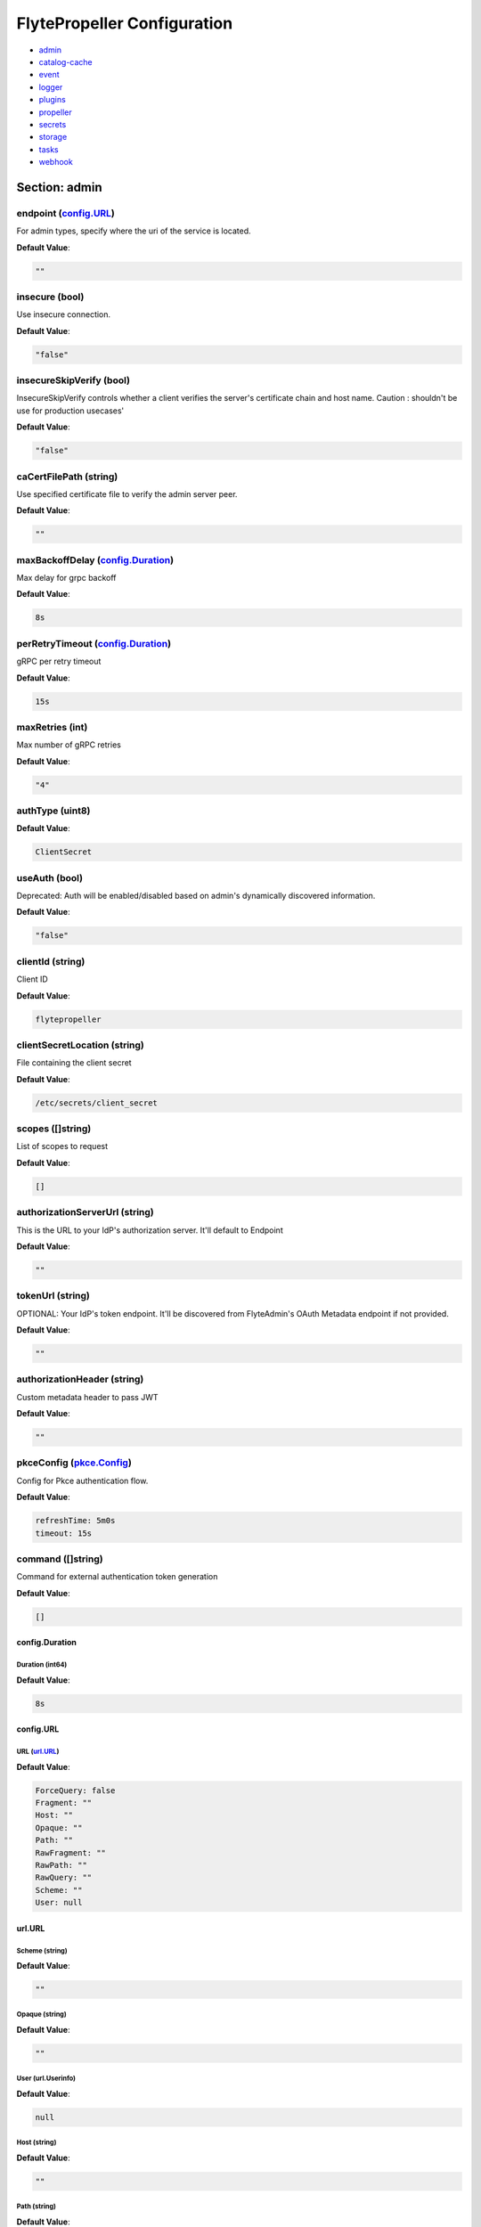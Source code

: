 .. _flytepropeller-config-specification:

#########################################
FlytePropeller Configuration
#########################################

- `admin <#section-admin>`_

- `catalog-cache <#section-catalog-cache>`_

- `event <#section-event>`_

- `logger <#section-logger>`_

- `plugins <#section-plugins>`_

- `propeller <#section-propeller>`_

- `secrets <#section-secrets>`_

- `storage <#section-storage>`_

- `tasks <#section-tasks>`_

- `webhook <#section-webhook>`_

Section: admin
================================================================================

endpoint (`config.URL`_)
--------------------------------------------------------------------------------

For admin types, specify where the uri of the service is located.

**Default Value**: 

.. code-block:: yaml

  ""
  

insecure (bool)
--------------------------------------------------------------------------------

Use insecure connection.

**Default Value**: 

.. code-block:: yaml

  "false"
  

insecureSkipVerify (bool)
--------------------------------------------------------------------------------

InsecureSkipVerify controls whether a client verifies the server's certificate chain and host name. Caution : shouldn't be use for production usecases'

**Default Value**: 

.. code-block:: yaml

  "false"
  

caCertFilePath (string)
--------------------------------------------------------------------------------

Use specified certificate file to verify the admin server peer.

**Default Value**: 

.. code-block:: yaml

  ""
  

maxBackoffDelay (`config.Duration`_)
--------------------------------------------------------------------------------

Max delay for grpc backoff

**Default Value**: 

.. code-block:: yaml

  8s
  

perRetryTimeout (`config.Duration`_)
--------------------------------------------------------------------------------

gRPC per retry timeout

**Default Value**: 

.. code-block:: yaml

  15s
  

maxRetries (int)
--------------------------------------------------------------------------------

Max number of gRPC retries

**Default Value**: 

.. code-block:: yaml

  "4"
  

authType (uint8)
--------------------------------------------------------------------------------

**Default Value**: 

.. code-block:: yaml

  ClientSecret
  

useAuth (bool)
--------------------------------------------------------------------------------

Deprecated: Auth will be enabled/disabled based on admin's dynamically discovered information.

**Default Value**: 

.. code-block:: yaml

  "false"
  

clientId (string)
--------------------------------------------------------------------------------

Client ID

**Default Value**: 

.. code-block:: yaml

  flytepropeller
  

clientSecretLocation (string)
--------------------------------------------------------------------------------

File containing the client secret

**Default Value**: 

.. code-block:: yaml

  /etc/secrets/client_secret
  

scopes ([]string)
--------------------------------------------------------------------------------

List of scopes to request

**Default Value**: 

.. code-block:: yaml

  []
  

authorizationServerUrl (string)
--------------------------------------------------------------------------------

This is the URL to your IdP's authorization server. It'll default to Endpoint

**Default Value**: 

.. code-block:: yaml

  ""
  

tokenUrl (string)
--------------------------------------------------------------------------------

OPTIONAL: Your IdP's token endpoint. It'll be discovered from FlyteAdmin's OAuth Metadata endpoint if not provided.

**Default Value**: 

.. code-block:: yaml

  ""
  

authorizationHeader (string)
--------------------------------------------------------------------------------

Custom metadata header to pass JWT

**Default Value**: 

.. code-block:: yaml

  ""
  

pkceConfig (`pkce.Config`_)
--------------------------------------------------------------------------------

Config for Pkce authentication flow.

**Default Value**: 

.. code-block:: yaml

  refreshTime: 5m0s
  timeout: 15s
  

command ([]string)
--------------------------------------------------------------------------------

Command for external authentication token generation

**Default Value**: 

.. code-block:: yaml

  []
  

config.Duration
^^^^^^^^^^^^^^^^^^^^^^^^^^^^^^^^^^^^^^^^^^^^^^^^^^^^^^^^^^^^^^^^^^^^^^^^^^^^^^^^

Duration (int64)
""""""""""""""""""""""""""""""""""""""""""""""""""""""""""""""""""""""""""""""""

**Default Value**: 

.. code-block:: yaml

  8s
  

config.URL
^^^^^^^^^^^^^^^^^^^^^^^^^^^^^^^^^^^^^^^^^^^^^^^^^^^^^^^^^^^^^^^^^^^^^^^^^^^^^^^^

URL (`url.URL`_)
""""""""""""""""""""""""""""""""""""""""""""""""""""""""""""""""""""""""""""""""

**Default Value**: 

.. code-block:: yaml

  ForceQuery: false
  Fragment: ""
  Host: ""
  Opaque: ""
  Path: ""
  RawFragment: ""
  RawPath: ""
  RawQuery: ""
  Scheme: ""
  User: null
  

url.URL
^^^^^^^^^^^^^^^^^^^^^^^^^^^^^^^^^^^^^^^^^^^^^^^^^^^^^^^^^^^^^^^^^^^^^^^^^^^^^^^^

Scheme (string)
""""""""""""""""""""""""""""""""""""""""""""""""""""""""""""""""""""""""""""""""

**Default Value**: 

.. code-block:: yaml

  ""
  

Opaque (string)
""""""""""""""""""""""""""""""""""""""""""""""""""""""""""""""""""""""""""""""""

**Default Value**: 

.. code-block:: yaml

  ""
  

User (url.Userinfo)
""""""""""""""""""""""""""""""""""""""""""""""""""""""""""""""""""""""""""""""""

**Default Value**: 

.. code-block:: yaml

  null
  

Host (string)
""""""""""""""""""""""""""""""""""""""""""""""""""""""""""""""""""""""""""""""""

**Default Value**: 

.. code-block:: yaml

  ""
  

Path (string)
""""""""""""""""""""""""""""""""""""""""""""""""""""""""""""""""""""""""""""""""

**Default Value**: 

.. code-block:: yaml

  ""
  

RawPath (string)
""""""""""""""""""""""""""""""""""""""""""""""""""""""""""""""""""""""""""""""""

**Default Value**: 

.. code-block:: yaml

  ""
  

ForceQuery (bool)
""""""""""""""""""""""""""""""""""""""""""""""""""""""""""""""""""""""""""""""""

**Default Value**: 

.. code-block:: yaml

  "false"
  

RawQuery (string)
""""""""""""""""""""""""""""""""""""""""""""""""""""""""""""""""""""""""""""""""

**Default Value**: 

.. code-block:: yaml

  ""
  

Fragment (string)
""""""""""""""""""""""""""""""""""""""""""""""""""""""""""""""""""""""""""""""""

**Default Value**: 

.. code-block:: yaml

  ""
  

RawFragment (string)
""""""""""""""""""""""""""""""""""""""""""""""""""""""""""""""""""""""""""""""""

**Default Value**: 

.. code-block:: yaml

  ""
  

pkce.Config
^^^^^^^^^^^^^^^^^^^^^^^^^^^^^^^^^^^^^^^^^^^^^^^^^^^^^^^^^^^^^^^^^^^^^^^^^^^^^^^^

timeout (`config.Duration`_)
""""""""""""""""""""""""""""""""""""""""""""""""""""""""""""""""""""""""""""""""

**Default Value**: 

.. code-block:: yaml

  15s
  

refreshTime (`config.Duration`_)
""""""""""""""""""""""""""""""""""""""""""""""""""""""""""""""""""""""""""""""""

**Default Value**: 

.. code-block:: yaml

  5m0s
  

Section: catalog-cache
================================================================================

type (string)
--------------------------------------------------------------------------------

Catalog Implementation to use

**Default Value**: 

.. code-block:: yaml

  noop
  

endpoint (string)
--------------------------------------------------------------------------------

Endpoint for catalog service

**Default Value**: 

.. code-block:: yaml

  ""
  

insecure (bool)
--------------------------------------------------------------------------------

Use insecure grpc connection

**Default Value**: 

.. code-block:: yaml

  "false"
  

max-cache-age (`config.Duration`_)
--------------------------------------------------------------------------------

Cache entries past this age will incur cache miss. 0 means cache never expires

**Default Value**: 

.. code-block:: yaml

  0s
  

Section: event
================================================================================

type (string)
--------------------------------------------------------------------------------

Sets the type of EventSink to configure [log/admin/file].

**Default Value**: 

.. code-block:: yaml

  ""
  

file-path (string)
--------------------------------------------------------------------------------

For file types, specify where the file should be located.

**Default Value**: 

.. code-block:: yaml

  ""
  

rate (int64)
--------------------------------------------------------------------------------

Max rate at which events can be recorded per second.

**Default Value**: 

.. code-block:: yaml

  "500"
  

capacity (int)
--------------------------------------------------------------------------------

The max bucket size for event recording tokens.

**Default Value**: 

.. code-block:: yaml

  "1000"
  

Section: logger
================================================================================

show-source (bool)
--------------------------------------------------------------------------------

Includes source code location in logs.

**Default Value**: 

.. code-block:: yaml

  "false"
  

mute (bool)
--------------------------------------------------------------------------------

Mutes all logs regardless of severity. Intended for benchmarks/tests only.

**Default Value**: 

.. code-block:: yaml

  "false"
  

level (int)
--------------------------------------------------------------------------------

Sets the minimum logging level.

**Default Value**: 

.. code-block:: yaml

  "4"
  

formatter (`logger.FormatterConfig`_)
--------------------------------------------------------------------------------

Sets logging format.

**Default Value**: 

.. code-block:: yaml

  type: json
  

logger.FormatterConfig
^^^^^^^^^^^^^^^^^^^^^^^^^^^^^^^^^^^^^^^^^^^^^^^^^^^^^^^^^^^^^^^^^^^^^^^^^^^^^^^^

type (string)
""""""""""""""""""""""""""""""""""""""""""""""""""""""""""""""""""""""""""""""""

Sets logging format type.

**Default Value**: 

.. code-block:: yaml

  json
  

Section: plugins
================================================================================

enabled-plugins ([]string)
--------------------------------------------------------------------------------

List of enabled plugins, default value is to enable all plugins.

**Default Value**: 

.. code-block:: yaml

  - '*'
  

athena (`athena.Config`_)
--------------------------------------------------------------------------------

**Default Value**: 

.. code-block:: yaml

  defaultCatalog: AwsDataCatalog
  defaultWorkGroup: primary
  resourceConstraints:
    NamespaceScopeResourceConstraint:
      Value: 50
    ProjectScopeResourceConstraint:
      Value: 100
  webApi:
    caching:
      maxSystemFailures: 5
      resyncInterval: 30s
      size: 500000
      workers: 10
    readRateLimiter:
      burst: 100
      qps: 10
    resourceMeta: null
    resourceQuotas:
      default: 1000
    writeRateLimiter:
      burst: 100
      qps: 10
  

aws (`aws.Config`_)
--------------------------------------------------------------------------------

**Default Value**: 

.. code-block:: yaml

  accountId: ""
  logLevel: 0
  region: us-east-2
  retries: 3
  

catalogcache (`catalog.Config`_)
--------------------------------------------------------------------------------

**Default Value**: 

.. code-block:: yaml

  reader:
    maxItems: 1000
    maxRetries: 3
    workers: 10
  writer:
    maxItems: 1000
    maxRetries: 3
    workers: 10
  

k8s (`config.K8sPluginConfig`_)
--------------------------------------------------------------------------------

**Default Value**: 

.. code-block:: yaml

  co-pilot:
    cpu: 500m
    default-input-path: /var/flyte/inputs
    default-output-path: /var/flyte/outputs
    image: cr.flyte.org/flyteorg/flytecopilot:v0.0.15
    input-vol-name: flyte-inputs
    memory: 128Mi
    name: flyte-copilot-
    output-vol-name: flyte-outputs
    start-timeout: 1m40s
    storage: ""
  create-container-error-grace-period: 3m0s
  default-annotations:
    cluster-autoscaler.kubernetes.io/safe-to-evict: "false"
  default-cpus: "1"
  default-env-vars: null
  default-env-vars-from-env: null
  default-labels: null
  default-memory: 1Gi
  default-node-selector: null
  default-pod-security-context: null
  default-security-context: null
  default-tolerations: null
  delete-resource-on-finalize: false
  gpu-resource-name: nvidia.com/gpu
  inject-finalizer: false
  interruptible-node-selector: null
  interruptible-node-selector-requirement: null
  interruptible-tolerations: null
  non-interruptible-node-selector-requirement: null
  resource-tolerations: null
  scheduler-name: ""
  

k8s-array (`k8s.Config`_)
--------------------------------------------------------------------------------

**Default Value**: 

.. code-block:: yaml

  ErrorAssembler:
    maxItems: 100000
    maxRetries: 5
    workers: 10
  OutputAssembler:
    maxItems: 100000
    maxRetries: 5
    workers: 10
  logs:
    config:
      cloudwatch-enabled: false
      cloudwatch-log-group: ""
      cloudwatch-region: ""
      cloudwatch-template-uri: ""
      gcp-project: ""
      kubernetes-enabled: false
      kubernetes-template-uri: ""
      kubernetes-url: ""
      stackdriver-enabled: false
      stackdriver-logresourcename: ""
      stackdriver-template-uri: ""
      templates: null
  maxArrayJobSize: 5000
  maxErrorLength: 1000
  namespaceTemplate: ""
  node-selector: null
  remoteClusterConfig:
    auth:
      certPath: ""
      tokenPath: ""
      type: ""
    enabled: false
    endpoint: ""
    name: ""
  resourceConfig:
    limit: 0
    primaryLabel: ""
  scheduler: ""
  tolerations: null
  

logs (`logs.LogConfig`_)
--------------------------------------------------------------------------------

**Default Value**: 

.. code-block:: yaml

  cloudwatch-enabled: false
  cloudwatch-log-group: ""
  cloudwatch-region: ""
  cloudwatch-template-uri: ""
  gcp-project: ""
  kubernetes-enabled: false
  kubernetes-template-uri: ""
  kubernetes-url: ""
  stackdriver-enabled: false
  stackdriver-logresourcename: ""
  stackdriver-template-uri: ""
  templates: null
  

qubole (`config.Config`_)
--------------------------------------------------------------------------------

**Default Value**: 

.. code-block:: yaml

  analyzeLinkPath: /v2/analyze
  clusterConfigs:
  - labels:
    - default
    limit: 100
    namespaceScopeQuotaProportionCap: 0.7
    primaryLabel: default
    projectScopeQuotaProportionCap: 0.7
  commandApiPath: /api/v1.2/commands/
  defaultClusterLabel: default
  destinationClusterConfigs: []
  endpoint: https://wellness.qubole.com
  lruCacheSize: 2000
  quboleTokenKey: FLYTE_QUBOLE_CLIENT_TOKEN
  workers: 15
  

sagemaker (`config.Config (sagemaker)`_)
--------------------------------------------------------------------------------

**Default Value**: 

.. code-block:: yaml

  prebuiltAlgorithms:
  - name: xgboost
    regionalConfigs:
    - region: us-east-1
      versionConfigs:
      - image: 683313688378.dkr.ecr.us-east-1.amazonaws.com/sagemaker-xgboost:0.90-2-cpu-py3
        version: "0.90"
  region: us-east-1
  roleAnnotationKey: ""
  roleArn: default_role
  

snowflake (`snowflake.Config`_)
--------------------------------------------------------------------------------

**Default Value**: 

.. code-block:: yaml

  defaultWarehouse: COMPUTE_WH
  resourceConstraints:
    NamespaceScopeResourceConstraint:
      Value: 50
    ProjectScopeResourceConstraint:
      Value: 100
  snowflakeTokenKey: FLYTE_SNOWFLAKE_CLIENT_TOKEN
  webApi:
    caching:
      maxSystemFailures: 5
      resyncInterval: 30s
      size: 500000
      workers: 10
    readRateLimiter:
      burst: 100
      qps: 10
    resourceMeta: null
    resourceQuotas:
      default: 1000
    writeRateLimiter:
      burst: 100
      qps: 10
  

spark (`spark.Config`_)
--------------------------------------------------------------------------------

**Default Value**: 

.. code-block:: yaml

  features: null
  logs:
    all-user:
      cloudwatch-enabled: false
      cloudwatch-log-group: ""
      cloudwatch-region: ""
      cloudwatch-template-uri: ""
      gcp-project: ""
      kubernetes-enabled: false
      kubernetes-template-uri: ""
      kubernetes-url: ""
      stackdriver-enabled: false
      stackdriver-logresourcename: ""
      stackdriver-template-uri: ""
      templates: null
    mixed:
      cloudwatch-enabled: false
      cloudwatch-log-group: ""
      cloudwatch-region: ""
      cloudwatch-template-uri: ""
      gcp-project: ""
      kubernetes-enabled: true
      kubernetes-template-uri: http://localhost:30082/#!/log/{{ .namespace }}/{{ .podName
        }}/pod?namespace={{ .namespace }}
      kubernetes-url: ""
      stackdriver-enabled: false
      stackdriver-logresourcename: ""
      stackdriver-template-uri: ""
      templates: null
    system:
      cloudwatch-enabled: false
      cloudwatch-log-group: ""
      cloudwatch-region: ""
      cloudwatch-template-uri: ""
      gcp-project: ""
      kubernetes-enabled: false
      kubernetes-template-uri: ""
      kubernetes-url: ""
      stackdriver-enabled: false
      stackdriver-logresourcename: ""
      stackdriver-template-uri: ""
      templates: null
    user:
      cloudwatch-enabled: false
      cloudwatch-log-group: ""
      cloudwatch-region: ""
      cloudwatch-template-uri: ""
      gcp-project: ""
      kubernetes-enabled: false
      kubernetes-template-uri: ""
      kubernetes-url: ""
      stackdriver-enabled: false
      stackdriver-logresourcename: ""
      stackdriver-template-uri: ""
      templates: null
  spark-config-default: null
  spark-history-server-url: ""
  

athena.Config
^^^^^^^^^^^^^^^^^^^^^^^^^^^^^^^^^^^^^^^^^^^^^^^^^^^^^^^^^^^^^^^^^^^^^^^^^^^^^^^^

webApi (`webapi.PluginConfig`_)
""""""""""""""""""""""""""""""""""""""""""""""""""""""""""""""""""""""""""""""""

Defines config for the base WebAPI plugin.

**Default Value**: 

.. code-block:: yaml

  caching:
    maxSystemFailures: 5
    resyncInterval: 30s
    size: 500000
    workers: 10
  readRateLimiter:
    burst: 100
    qps: 10
  resourceMeta: null
  resourceQuotas:
    default: 1000
  writeRateLimiter:
    burst: 100
    qps: 10
  

resourceConstraints (`core.ResourceConstraintsSpec`_)
""""""""""""""""""""""""""""""""""""""""""""""""""""""""""""""""""""""""""""""""

**Default Value**: 

.. code-block:: yaml

  NamespaceScopeResourceConstraint:
    Value: 50
  ProjectScopeResourceConstraint:
    Value: 100
  

defaultWorkGroup (string)
""""""""""""""""""""""""""""""""""""""""""""""""""""""""""""""""""""""""""""""""

Defines the default workgroup to use when running on Athena unless overwritten by the task.

**Default Value**: 

.. code-block:: yaml

  primary
  

defaultCatalog (string)
""""""""""""""""""""""""""""""""""""""""""""""""""""""""""""""""""""""""""""""""

Defines the default catalog to use when running on Athena unless overwritten by the task.

**Default Value**: 

.. code-block:: yaml

  AwsDataCatalog
  

core.ResourceConstraintsSpec
^^^^^^^^^^^^^^^^^^^^^^^^^^^^^^^^^^^^^^^^^^^^^^^^^^^^^^^^^^^^^^^^^^^^^^^^^^^^^^^^

ProjectScopeResourceConstraint (`core.ResourceConstraint`_)
""""""""""""""""""""""""""""""""""""""""""""""""""""""""""""""""""""""""""""""""

**Default Value**: 

.. code-block:: yaml

  Value: 100
  

NamespaceScopeResourceConstraint (`core.ResourceConstraint`_)
""""""""""""""""""""""""""""""""""""""""""""""""""""""""""""""""""""""""""""""""

**Default Value**: 

.. code-block:: yaml

  Value: 50
  

core.ResourceConstraint
^^^^^^^^^^^^^^^^^^^^^^^^^^^^^^^^^^^^^^^^^^^^^^^^^^^^^^^^^^^^^^^^^^^^^^^^^^^^^^^^

Value (int64)
""""""""""""""""""""""""""""""""""""""""""""""""""""""""""""""""""""""""""""""""

**Default Value**: 

.. code-block:: yaml

  "100"
  

webapi.PluginConfig
^^^^^^^^^^^^^^^^^^^^^^^^^^^^^^^^^^^^^^^^^^^^^^^^^^^^^^^^^^^^^^^^^^^^^^^^^^^^^^^^

resourceQuotas (webapi.ResourceQuotas)
""""""""""""""""""""""""""""""""""""""""""""""""""""""""""""""""""""""""""""""""

**Default Value**: 

.. code-block:: yaml

  default: 1000
  

readRateLimiter (`webapi.RateLimiterConfig`_)
""""""""""""""""""""""""""""""""""""""""""""""""""""""""""""""""""""""""""""""""

Defines rate limiter properties for read actions (e.g. retrieve status).

**Default Value**: 

.. code-block:: yaml

  burst: 100
  qps: 10
  

writeRateLimiter (`webapi.RateLimiterConfig`_)
""""""""""""""""""""""""""""""""""""""""""""""""""""""""""""""""""""""""""""""""

Defines rate limiter properties for write actions.

**Default Value**: 

.. code-block:: yaml

  burst: 100
  qps: 10
  

caching (`webapi.CachingConfig`_)
""""""""""""""""""""""""""""""""""""""""""""""""""""""""""""""""""""""""""""""""

Defines caching characteristics.

**Default Value**: 

.. code-block:: yaml

  maxSystemFailures: 5
  resyncInterval: 30s
  size: 500000
  workers: 10
  

resourceMeta (interface)
""""""""""""""""""""""""""""""""""""""""""""""""""""""""""""""""""""""""""""""""

**Default Value**: 

.. code-block:: yaml

  <nil>
  

webapi.CachingConfig
^^^^^^^^^^^^^^^^^^^^^^^^^^^^^^^^^^^^^^^^^^^^^^^^^^^^^^^^^^^^^^^^^^^^^^^^^^^^^^^^

size (int)
""""""""""""""""""""""""""""""""""""""""""""""""""""""""""""""""""""""""""""""""

Defines the maximum number of items to cache.

**Default Value**: 

.. code-block:: yaml

  "500000"
  

resyncInterval (`config.Duration`_)
""""""""""""""""""""""""""""""""""""""""""""""""""""""""""""""""""""""""""""""""

Defines the sync interval.

**Default Value**: 

.. code-block:: yaml

  30s
  

workers (int)
""""""""""""""""""""""""""""""""""""""""""""""""""""""""""""""""""""""""""""""""

Defines the number of workers to start up to process items.

**Default Value**: 

.. code-block:: yaml

  "10"
  

maxSystemFailures (int)
""""""""""""""""""""""""""""""""""""""""""""""""""""""""""""""""""""""""""""""""

Defines the number of failures to fetch a task before failing the task.

**Default Value**: 

.. code-block:: yaml

  "5"
  

webapi.RateLimiterConfig
^^^^^^^^^^^^^^^^^^^^^^^^^^^^^^^^^^^^^^^^^^^^^^^^^^^^^^^^^^^^^^^^^^^^^^^^^^^^^^^^

qps (int)
""""""""""""""""""""""""""""""""""""""""""""""""""""""""""""""""""""""""""""""""

Defines the max rate of calls per second.

**Default Value**: 

.. code-block:: yaml

  "10"
  

burst (int)
""""""""""""""""""""""""""""""""""""""""""""""""""""""""""""""""""""""""""""""""

Defines the maximum burst size.

**Default Value**: 

.. code-block:: yaml

  "100"
  

aws.Config
^^^^^^^^^^^^^^^^^^^^^^^^^^^^^^^^^^^^^^^^^^^^^^^^^^^^^^^^^^^^^^^^^^^^^^^^^^^^^^^^

region (string)
""""""""""""""""""""""""""""""""""""""""""""""""""""""""""""""""""""""""""""""""

AWS Region to connect to.

**Default Value**: 

.. code-block:: yaml

  us-east-2
  

accountId (string)
""""""""""""""""""""""""""""""""""""""""""""""""""""""""""""""""""""""""""""""""

AWS Account Identifier.

**Default Value**: 

.. code-block:: yaml

  ""
  

retries (int)
""""""""""""""""""""""""""""""""""""""""""""""""""""""""""""""""""""""""""""""""

Number of retries.

**Default Value**: 

.. code-block:: yaml

  "3"
  

logLevel (uint64)
""""""""""""""""""""""""""""""""""""""""""""""""""""""""""""""""""""""""""""""""

**Default Value**: 

.. code-block:: yaml

  "0"
  

catalog.Config
^^^^^^^^^^^^^^^^^^^^^^^^^^^^^^^^^^^^^^^^^^^^^^^^^^^^^^^^^^^^^^^^^^^^^^^^^^^^^^^^

reader (`workqueue.Config`_)
""""""""""""""""""""""""""""""""""""""""""""""""""""""""""""""""""""""""""""""""

Catalog reader workqueue config. Make sure the index cache must be big enough to accommodate the biggest array task allowed to run on the system.

**Default Value**: 

.. code-block:: yaml

  maxItems: 1000
  maxRetries: 3
  workers: 10
  

writer (`workqueue.Config`_)
""""""""""""""""""""""""""""""""""""""""""""""""""""""""""""""""""""""""""""""""

Catalog writer workqueue config. Make sure the index cache must be big enough to accommodate the biggest array task allowed to run on the system.

**Default Value**: 

.. code-block:: yaml

  maxItems: 1000
  maxRetries: 3
  workers: 10
  

workqueue.Config
^^^^^^^^^^^^^^^^^^^^^^^^^^^^^^^^^^^^^^^^^^^^^^^^^^^^^^^^^^^^^^^^^^^^^^^^^^^^^^^^

workers (int)
""""""""""""""""""""""""""""""""""""""""""""""""""""""""""""""""""""""""""""""""

Number of concurrent workers to start processing the queue.

**Default Value**: 

.. code-block:: yaml

  "10"
  

maxRetries (int)
""""""""""""""""""""""""""""""""""""""""""""""""""""""""""""""""""""""""""""""""

Maximum number of retries per item.

**Default Value**: 

.. code-block:: yaml

  "3"
  

maxItems (int)
""""""""""""""""""""""""""""""""""""""""""""""""""""""""""""""""""""""""""""""""

Maximum number of entries to keep in the index.

**Default Value**: 

.. code-block:: yaml

  "1000"
  

config.Config
^^^^^^^^^^^^^^^^^^^^^^^^^^^^^^^^^^^^^^^^^^^^^^^^^^^^^^^^^^^^^^^^^^^^^^^^^^^^^^^^

endpoint (`config.URL`_)
""""""""""""""""""""""""""""""""""""""""""""""""""""""""""""""""""""""""""""""""

Endpoint for qubole to use

**Default Value**: 

.. code-block:: yaml

  https://wellness.qubole.com
  

commandApiPath (`config.URL`_)
""""""""""""""""""""""""""""""""""""""""""""""""""""""""""""""""""""""""""""""""

API Path where commands can be launched on Qubole. Should be a valid url.

**Default Value**: 

.. code-block:: yaml

  /api/v1.2/commands/
  

analyzeLinkPath (`config.URL`_)
""""""""""""""""""""""""""""""""""""""""""""""""""""""""""""""""""""""""""""""""

URL path where queries can be visualized on qubole website. Should be a valid url.

**Default Value**: 

.. code-block:: yaml

  /v2/analyze
  

quboleTokenKey (string)
""""""""""""""""""""""""""""""""""""""""""""""""""""""""""""""""""""""""""""""""

Name of the key where to find Qubole token in the secret manager.

**Default Value**: 

.. code-block:: yaml

  FLYTE_QUBOLE_CLIENT_TOKEN
  

lruCacheSize (int)
""""""""""""""""""""""""""""""""""""""""""""""""""""""""""""""""""""""""""""""""

Size of the AutoRefreshCache

**Default Value**: 

.. code-block:: yaml

  "2000"
  

workers (int)
""""""""""""""""""""""""""""""""""""""""""""""""""""""""""""""""""""""""""""""""

Number of parallel workers to refresh the cache

**Default Value**: 

.. code-block:: yaml

  "15"
  

defaultClusterLabel (string)
""""""""""""""""""""""""""""""""""""""""""""""""""""""""""""""""""""""""""""""""

The default cluster label. This will be used if label is not specified on the hive job.

**Default Value**: 

.. code-block:: yaml

  default
  

clusterConfigs ([]config.ClusterConfig)
""""""""""""""""""""""""""""""""""""""""""""""""""""""""""""""""""""""""""""""""

**Default Value**: 

.. code-block:: yaml

  - labels:
    - default
    limit: 100
    namespaceScopeQuotaProportionCap: 0.7
    primaryLabel: default
    projectScopeQuotaProportionCap: 0.7
  

destinationClusterConfigs ([]config.DestinationClusterConfig)
""""""""""""""""""""""""""""""""""""""""""""""""""""""""""""""""""""""""""""""""

**Default Value**: 

.. code-block:: yaml

  []
  

config.Config (sagemaker)
^^^^^^^^^^^^^^^^^^^^^^^^^^^^^^^^^^^^^^^^^^^^^^^^^^^^^^^^^^^^^^^^^^^^^^^^^^^^^^^^

roleArn (string)
""""""""""""""""""""""""""""""""""""""""""""""""""""""""""""""""""""""""""""""""

The role the SageMaker plugin uses to communicate with the SageMaker service

**Default Value**: 

.. code-block:: yaml

  default_role
  

region (string)
""""""""""""""""""""""""""""""""""""""""""""""""""""""""""""""""""""""""""""""""

The AWS region the SageMaker plugin communicates to

**Default Value**: 

.. code-block:: yaml

  us-east-1
  

roleAnnotationKey (string)
""""""""""""""""""""""""""""""""""""""""""""""""""""""""""""""""""""""""""""""""

Map key to use to lookup role from task annotations.

**Default Value**: 

.. code-block:: yaml

  ""
  

prebuiltAlgorithms ([]config.PrebuiltAlgorithmConfig)
""""""""""""""""""""""""""""""""""""""""""""""""""""""""""""""""""""""""""""""""

**Default Value**: 

.. code-block:: yaml

  - name: xgboost
    regionalConfigs:
    - region: us-east-1
      versionConfigs:
      - image: 683313688378.dkr.ecr.us-east-1.amazonaws.com/sagemaker-xgboost:0.90-2-cpu-py3
        version: "0.90"
  

config.K8sPluginConfig
^^^^^^^^^^^^^^^^^^^^^^^^^^^^^^^^^^^^^^^^^^^^^^^^^^^^^^^^^^^^^^^^^^^^^^^^^^^^^^^^

inject-finalizer (bool)
""""""""""""""""""""""""""""""""""""""""""""""""""""""""""""""""""""""""""""""""

Instructs the plugin to inject a finalizer on startTask and remove it on task termination.

**Default Value**: 

.. code-block:: yaml

  "false"
  

default-annotations (map[string]string)
""""""""""""""""""""""""""""""""""""""""""""""""""""""""""""""""""""""""""""""""

**Default Value**: 

.. code-block:: yaml

  cluster-autoscaler.kubernetes.io/safe-to-evict: "false"
  

default-labels (map[string]string)
""""""""""""""""""""""""""""""""""""""""""""""""""""""""""""""""""""""""""""""""

**Default Value**: 

.. code-block:: yaml

  null
  

default-env-vars (map[string]string)
""""""""""""""""""""""""""""""""""""""""""""""""""""""""""""""""""""""""""""""""

**Default Value**: 

.. code-block:: yaml

  null
  

default-env-vars-from-env (map[string]string)
""""""""""""""""""""""""""""""""""""""""""""""""""""""""""""""""""""""""""""""""

**Default Value**: 

.. code-block:: yaml

  null
  

default-cpus (`resource.Quantity`_)
""""""""""""""""""""""""""""""""""""""""""""""""""""""""""""""""""""""""""""""""

Defines a default value for cpu for containers if not specified.

**Default Value**: 

.. code-block:: yaml

  "1"
  

default-memory (`resource.Quantity`_)
""""""""""""""""""""""""""""""""""""""""""""""""""""""""""""""""""""""""""""""""

Defines a default value for memory for containers if not specified.

**Default Value**: 

.. code-block:: yaml

  1Gi
  

default-tolerations ([]v1.Toleration)
""""""""""""""""""""""""""""""""""""""""""""""""""""""""""""""""""""""""""""""""

**Default Value**: 

.. code-block:: yaml

  null
  

default-node-selector (map[string]string)
""""""""""""""""""""""""""""""""""""""""""""""""""""""""""""""""""""""""""""""""

**Default Value**: 

.. code-block:: yaml

  null
  

default-affinity (v1.Affinity)
""""""""""""""""""""""""""""""""""""""""""""""""""""""""""""""""""""""""""""""""

**Default Value**: 

.. code-block:: yaml

  null
  

scheduler-name (string)
""""""""""""""""""""""""""""""""""""""""""""""""""""""""""""""""""""""""""""""""

Defines scheduler name.

**Default Value**: 

.. code-block:: yaml

  ""
  

interruptible-tolerations ([]v1.Toleration)
""""""""""""""""""""""""""""""""""""""""""""""""""""""""""""""""""""""""""""""""

**Default Value**: 

.. code-block:: yaml

  null
  

interruptible-node-selector (map[string]string)
""""""""""""""""""""""""""""""""""""""""""""""""""""""""""""""""""""""""""""""""

**Default Value**: 

.. code-block:: yaml

  null
  

interruptible-node-selector-requirement (v1.NodeSelectorRequirement)
""""""""""""""""""""""""""""""""""""""""""""""""""""""""""""""""""""""""""""""""

**Default Value**: 

.. code-block:: yaml

  null
  

non-interruptible-node-selector-requirement (v1.NodeSelectorRequirement)
""""""""""""""""""""""""""""""""""""""""""""""""""""""""""""""""""""""""""""""""

**Default Value**: 

.. code-block:: yaml

  null
  

resource-tolerations (map[v1.ResourceName][]v1.Toleration)
""""""""""""""""""""""""""""""""""""""""""""""""""""""""""""""""""""""""""""""""

**Default Value**: 

.. code-block:: yaml

  null
  

co-pilot (`config.FlyteCoPilotConfig`_)
""""""""""""""""""""""""""""""""""""""""""""""""""""""""""""""""""""""""""""""""

Co-Pilot Configuration

**Default Value**: 

.. code-block:: yaml

  cpu: 500m
  default-input-path: /var/flyte/inputs
  default-output-path: /var/flyte/outputs
  image: cr.flyte.org/flyteorg/flytecopilot:v0.0.15
  input-vol-name: flyte-inputs
  memory: 128Mi
  name: flyte-copilot-
  output-vol-name: flyte-outputs
  start-timeout: 1m40s
  storage: ""
  

delete-resource-on-finalize (bool)
""""""""""""""""""""""""""""""""""""""""""""""""""""""""""""""""""""""""""""""""

Instructs the system to delete the resource on finalize. This ensures that no resources are kept around (potentially consuming cluster resources). This, however, will cause k8s log links to expire as soon as the resource is finalized.

**Default Value**: 

.. code-block:: yaml

  "false"
  

create-container-error-grace-period (`config.Duration`_)
""""""""""""""""""""""""""""""""""""""""""""""""""""""""""""""""""""""""""""""""

**Default Value**: 

.. code-block:: yaml

  3m0s
  

gpu-resource-name (string)
""""""""""""""""""""""""""""""""""""""""""""""""""""""""""""""""""""""""""""""""

**Default Value**: 

.. code-block:: yaml

  nvidia.com/gpu
  

default-pod-security-context (v1.PodSecurityContext)
""""""""""""""""""""""""""""""""""""""""""""""""""""""""""""""""""""""""""""""""

**Default Value**: 

.. code-block:: yaml

  null
  

default-security-context (v1.SecurityContext)
""""""""""""""""""""""""""""""""""""""""""""""""""""""""""""""""""""""""""""""""

**Default Value**: 

.. code-block:: yaml

  null
  

config.FlyteCoPilotConfig
^^^^^^^^^^^^^^^^^^^^^^^^^^^^^^^^^^^^^^^^^^^^^^^^^^^^^^^^^^^^^^^^^^^^^^^^^^^^^^^^

name (string)
""""""""""""""""""""""""""""""""""""""""""""""""""""""""""""""""""""""""""""""""

Flyte co-pilot sidecar container name prefix. (additional bits will be added after this)

**Default Value**: 

.. code-block:: yaml

  flyte-copilot-
  

image (string)
""""""""""""""""""""""""""""""""""""""""""""""""""""""""""""""""""""""""""""""""

Flyte co-pilot Docker Image FQN

**Default Value**: 

.. code-block:: yaml

  cr.flyte.org/flyteorg/flytecopilot:v0.0.15
  

default-input-path (string)
""""""""""""""""""""""""""""""""""""""""""""""""""""""""""""""""""""""""""""""""

Default path where the volume should be mounted

**Default Value**: 

.. code-block:: yaml

  /var/flyte/inputs
  

default-output-path (string)
""""""""""""""""""""""""""""""""""""""""""""""""""""""""""""""""""""""""""""""""

Default path where the volume should be mounted

**Default Value**: 

.. code-block:: yaml

  /var/flyte/outputs
  

input-vol-name (string)
""""""""""""""""""""""""""""""""""""""""""""""""""""""""""""""""""""""""""""""""

Name of the data volume that is created for storing inputs

**Default Value**: 

.. code-block:: yaml

  flyte-inputs
  

output-vol-name (string)
""""""""""""""""""""""""""""""""""""""""""""""""""""""""""""""""""""""""""""""""

Name of the data volume that is created for storing outputs

**Default Value**: 

.. code-block:: yaml

  flyte-outputs
  

start-timeout (`config.Duration`_)
""""""""""""""""""""""""""""""""""""""""""""""""""""""""""""""""""""""""""""""""

**Default Value**: 

.. code-block:: yaml

  1m40s
  

cpu (string)
""""""""""""""""""""""""""""""""""""""""""""""""""""""""""""""""""""""""""""""""

Used to set cpu for co-pilot containers

**Default Value**: 

.. code-block:: yaml

  500m
  

memory (string)
""""""""""""""""""""""""""""""""""""""""""""""""""""""""""""""""""""""""""""""""

Used to set memory for co-pilot containers

**Default Value**: 

.. code-block:: yaml

  128Mi
  

storage (string)
""""""""""""""""""""""""""""""""""""""""""""""""""""""""""""""""""""""""""""""""

Default storage limit for individual inputs / outputs

**Default Value**: 

.. code-block:: yaml

  ""
  

resource.Quantity
^^^^^^^^^^^^^^^^^^^^^^^^^^^^^^^^^^^^^^^^^^^^^^^^^^^^^^^^^^^^^^^^^^^^^^^^^^^^^^^^

i (`resource.int64Amount`_)
""""""""""""""""""""""""""""""""""""""""""""""""""""""""""""""""""""""""""""""""

**Default Value**: 

.. code-block:: yaml

  {}
  

d (`resource.infDecAmount`_)
""""""""""""""""""""""""""""""""""""""""""""""""""""""""""""""""""""""""""""""""

**Default Value**: 

.. code-block:: yaml

  <nil>
  

s (string)
""""""""""""""""""""""""""""""""""""""""""""""""""""""""""""""""""""""""""""""""

**Default Value**: 

.. code-block:: yaml

  "1"
  

Format (string)
""""""""""""""""""""""""""""""""""""""""""""""""""""""""""""""""""""""""""""""""

**Default Value**: 

.. code-block:: yaml

  DecimalSI
  

resource.infDecAmount
^^^^^^^^^^^^^^^^^^^^^^^^^^^^^^^^^^^^^^^^^^^^^^^^^^^^^^^^^^^^^^^^^^^^^^^^^^^^^^^^

Dec (inf.Dec)
""""""""""""""""""""""""""""""""""""""""""""""""""""""""""""""""""""""""""""""""

**Default Value**: 

.. code-block:: yaml

  null
  

resource.int64Amount
^^^^^^^^^^^^^^^^^^^^^^^^^^^^^^^^^^^^^^^^^^^^^^^^^^^^^^^^^^^^^^^^^^^^^^^^^^^^^^^^

value (int64)
""""""""""""""""""""""""""""""""""""""""""""""""""""""""""""""""""""""""""""""""

**Default Value**: 

.. code-block:: yaml

  "1"
  

scale (int32)
""""""""""""""""""""""""""""""""""""""""""""""""""""""""""""""""""""""""""""""""

**Default Value**: 

.. code-block:: yaml

  "0"
  

k8s.Config
^^^^^^^^^^^^^^^^^^^^^^^^^^^^^^^^^^^^^^^^^^^^^^^^^^^^^^^^^^^^^^^^^^^^^^^^^^^^^^^^

scheduler (string)
""""""""""""""""""""""""""""""""""""""""""""""""""""""""""""""""""""""""""""""""

Decides the scheduler to use when launching array-pods.

**Default Value**: 

.. code-block:: yaml

  ""
  

maxErrorLength (int)
""""""""""""""""""""""""""""""""""""""""""""""""""""""""""""""""""""""""""""""""

Determines the maximum length of the error string returned for the array.

**Default Value**: 

.. code-block:: yaml

  "1000"
  

maxArrayJobSize (int64)
""""""""""""""""""""""""""""""""""""""""""""""""""""""""""""""""""""""""""""""""

Maximum size of array job.

**Default Value**: 

.. code-block:: yaml

  "5000"
  

resourceConfig (`k8s.ResourceConfig`_)
""""""""""""""""""""""""""""""""""""""""""""""""""""""""""""""""""""""""""""""""

**Default Value**: 

.. code-block:: yaml

  limit: 0
  primaryLabel: ""
  

remoteClusterConfig (`k8s.ClusterConfig`_)
""""""""""""""""""""""""""""""""""""""""""""""""""""""""""""""""""""""""""""""""

**Default Value**: 

.. code-block:: yaml

  auth:
    certPath: ""
    tokenPath: ""
    type: ""
  enabled: false
  endpoint: ""
  name: ""
  

node-selector (map[string]string)
""""""""""""""""""""""""""""""""""""""""""""""""""""""""""""""""""""""""""""""""

**Default Value**: 

.. code-block:: yaml

  null
  

tolerations ([]v1.Toleration)
""""""""""""""""""""""""""""""""""""""""""""""""""""""""""""""""""""""""""""""""

**Default Value**: 

.. code-block:: yaml

  null
  

namespaceTemplate (string)
""""""""""""""""""""""""""""""""""""""""""""""""""""""""""""""""""""""""""""""""

**Default Value**: 

.. code-block:: yaml

  ""
  

OutputAssembler (`workqueue.Config`_)
""""""""""""""""""""""""""""""""""""""""""""""""""""""""""""""""""""""""""""""""

**Default Value**: 

.. code-block:: yaml

  maxItems: 100000
  maxRetries: 5
  workers: 10
  

ErrorAssembler (`workqueue.Config`_)
""""""""""""""""""""""""""""""""""""""""""""""""""""""""""""""""""""""""""""""""

**Default Value**: 

.. code-block:: yaml

  maxItems: 100000
  maxRetries: 5
  workers: 10
  

logs (`k8s.LogConfig`_)
""""""""""""""""""""""""""""""""""""""""""""""""""""""""""""""""""""""""""""""""

Config for log links for k8s array jobs.

**Default Value**: 

.. code-block:: yaml

  config:
    cloudwatch-enabled: false
    cloudwatch-log-group: ""
    cloudwatch-region: ""
    cloudwatch-template-uri: ""
    gcp-project: ""
    kubernetes-enabled: false
    kubernetes-template-uri: ""
    kubernetes-url: ""
    stackdriver-enabled: false
    stackdriver-logresourcename: ""
    stackdriver-template-uri: ""
    templates: null
  

k8s.ClusterConfig
^^^^^^^^^^^^^^^^^^^^^^^^^^^^^^^^^^^^^^^^^^^^^^^^^^^^^^^^^^^^^^^^^^^^^^^^^^^^^^^^

name (string)
""""""""""""""""""""""""""""""""""""""""""""""""""""""""""""""""""""""""""""""""

Friendly name of the remote cluster

**Default Value**: 

.. code-block:: yaml

  ""
  

endpoint (string)
""""""""""""""""""""""""""""""""""""""""""""""""""""""""""""""""""""""""""""""""

Remote K8s cluster endpoint

**Default Value**: 

.. code-block:: yaml

  ""
  

auth (`k8s.Auth`_)
""""""""""""""""""""""""""""""""""""""""""""""""""""""""""""""""""""""""""""""""

**Default Value**: 

.. code-block:: yaml

  certPath: ""
  tokenPath: ""
  type: ""
  

enabled (bool)
""""""""""""""""""""""""""""""""""""""""""""""""""""""""""""""""""""""""""""""""

Boolean flag to enable or disable

**Default Value**: 

.. code-block:: yaml

  "false"
  

k8s.Auth
^^^^^^^^^^^^^^^^^^^^^^^^^^^^^^^^^^^^^^^^^^^^^^^^^^^^^^^^^^^^^^^^^^^^^^^^^^^^^^^^

type (string)
""""""""""""""""""""""""""""""""""""""""""""""""""""""""""""""""""""""""""""""""

Authentication type

**Default Value**: 

.. code-block:: yaml

  ""
  

tokenPath (string)
""""""""""""""""""""""""""""""""""""""""""""""""""""""""""""""""""""""""""""""""

Token path

**Default Value**: 

.. code-block:: yaml

  ""
  

certPath (string)
""""""""""""""""""""""""""""""""""""""""""""""""""""""""""""""""""""""""""""""""

Certificate path

**Default Value**: 

.. code-block:: yaml

  ""
  

k8s.LogConfig
^^^^^^^^^^^^^^^^^^^^^^^^^^^^^^^^^^^^^^^^^^^^^^^^^^^^^^^^^^^^^^^^^^^^^^^^^^^^^^^^

config (`logs.LogConfig (config)`_)
""""""""""""""""""""""""""""""""""""""""""""""""""""""""""""""""""""""""""""""""

Defines the log config for k8s logs.

**Default Value**: 

.. code-block:: yaml

  cloudwatch-enabled: false
  cloudwatch-log-group: ""
  cloudwatch-region: ""
  cloudwatch-template-uri: ""
  gcp-project: ""
  kubernetes-enabled: false
  kubernetes-template-uri: ""
  kubernetes-url: ""
  stackdriver-enabled: false
  stackdriver-logresourcename: ""
  stackdriver-template-uri: ""
  templates: null
  

logs.LogConfig (config)
^^^^^^^^^^^^^^^^^^^^^^^^^^^^^^^^^^^^^^^^^^^^^^^^^^^^^^^^^^^^^^^^^^^^^^^^^^^^^^^^

cloudwatch-enabled (bool)
""""""""""""""""""""""""""""""""""""""""""""""""""""""""""""""""""""""""""""""""

Enable Cloudwatch Logging

**Default Value**: 

.. code-block:: yaml

  "false"
  

cloudwatch-region (string)
""""""""""""""""""""""""""""""""""""""""""""""""""""""""""""""""""""""""""""""""

AWS region in which Cloudwatch logs are stored.

**Default Value**: 

.. code-block:: yaml

  ""
  

cloudwatch-log-group (string)
""""""""""""""""""""""""""""""""""""""""""""""""""""""""""""""""""""""""""""""""

Log group to which streams are associated.

**Default Value**: 

.. code-block:: yaml

  ""
  

cloudwatch-template-uri (string)
""""""""""""""""""""""""""""""""""""""""""""""""""""""""""""""""""""""""""""""""

Template Uri to use when building cloudwatch log links

**Default Value**: 

.. code-block:: yaml

  ""
  

kubernetes-enabled (bool)
""""""""""""""""""""""""""""""""""""""""""""""""""""""""""""""""""""""""""""""""

Enable Kubernetes Logging

**Default Value**: 

.. code-block:: yaml

  "false"
  

kubernetes-url (string)
""""""""""""""""""""""""""""""""""""""""""""""""""""""""""""""""""""""""""""""""

Console URL for Kubernetes logs

**Default Value**: 

.. code-block:: yaml

  ""
  

kubernetes-template-uri (string)
""""""""""""""""""""""""""""""""""""""""""""""""""""""""""""""""""""""""""""""""

Template Uri to use when building kubernetes log links

**Default Value**: 

.. code-block:: yaml

  ""
  

stackdriver-enabled (bool)
""""""""""""""""""""""""""""""""""""""""""""""""""""""""""""""""""""""""""""""""

Enable Log-links to stackdriver

**Default Value**: 

.. code-block:: yaml

  "false"
  

gcp-project (string)
""""""""""""""""""""""""""""""""""""""""""""""""""""""""""""""""""""""""""""""""

Name of the project in GCP

**Default Value**: 

.. code-block:: yaml

  ""
  

stackdriver-logresourcename (string)
""""""""""""""""""""""""""""""""""""""""""""""""""""""""""""""""""""""""""""""""

Name of the logresource in stackdriver

**Default Value**: 

.. code-block:: yaml

  ""
  

stackdriver-template-uri (string)
""""""""""""""""""""""""""""""""""""""""""""""""""""""""""""""""""""""""""""""""

Template Uri to use when building stackdriver log links

**Default Value**: 

.. code-block:: yaml

  ""
  

templates ([]logs.TemplateLogPluginConfig)
""""""""""""""""""""""""""""""""""""""""""""""""""""""""""""""""""""""""""""""""

**Default Value**: 

.. code-block:: yaml

  null
  

k8s.ResourceConfig
^^^^^^^^^^^^^^^^^^^^^^^^^^^^^^^^^^^^^^^^^^^^^^^^^^^^^^^^^^^^^^^^^^^^^^^^^^^^^^^^

primaryLabel (string)
""""""""""""""""""""""""""""""""""""""""""""""""""""""""""""""""""""""""""""""""

PrimaryLabel of a given service cluster

**Default Value**: 

.. code-block:: yaml

  ""
  

limit (int)
""""""""""""""""""""""""""""""""""""""""""""""""""""""""""""""""""""""""""""""""

Resource quota (in the number of outstanding requests) for the cluster

**Default Value**: 

.. code-block:: yaml

  "0"
  

logs.LogConfig
^^^^^^^^^^^^^^^^^^^^^^^^^^^^^^^^^^^^^^^^^^^^^^^^^^^^^^^^^^^^^^^^^^^^^^^^^^^^^^^^

cloudwatch-enabled (bool)
""""""""""""""""""""""""""""""""""""""""""""""""""""""""""""""""""""""""""""""""

Enable Cloudwatch Logging

**Default Value**: 

.. code-block:: yaml

  "false"
  

cloudwatch-region (string)
""""""""""""""""""""""""""""""""""""""""""""""""""""""""""""""""""""""""""""""""

AWS region in which Cloudwatch logs are stored.

**Default Value**: 

.. code-block:: yaml

  ""
  

cloudwatch-log-group (string)
""""""""""""""""""""""""""""""""""""""""""""""""""""""""""""""""""""""""""""""""

Log group to which streams are associated.

**Default Value**: 

.. code-block:: yaml

  ""
  

cloudwatch-template-uri (string)
""""""""""""""""""""""""""""""""""""""""""""""""""""""""""""""""""""""""""""""""

Template Uri to use when building cloudwatch log links

**Default Value**: 

.. code-block:: yaml

  ""
  

kubernetes-enabled (bool)
""""""""""""""""""""""""""""""""""""""""""""""""""""""""""""""""""""""""""""""""

Enable Kubernetes Logging

**Default Value**: 

.. code-block:: yaml

  "false"
  

kubernetes-url (string)
""""""""""""""""""""""""""""""""""""""""""""""""""""""""""""""""""""""""""""""""

Console URL for Kubernetes logs

**Default Value**: 

.. code-block:: yaml

  ""
  

kubernetes-template-uri (string)
""""""""""""""""""""""""""""""""""""""""""""""""""""""""""""""""""""""""""""""""

Template Uri to use when building kubernetes log links

**Default Value**: 

.. code-block:: yaml

  ""
  

stackdriver-enabled (bool)
""""""""""""""""""""""""""""""""""""""""""""""""""""""""""""""""""""""""""""""""

Enable Log-links to stackdriver

**Default Value**: 

.. code-block:: yaml

  "false"
  

gcp-project (string)
""""""""""""""""""""""""""""""""""""""""""""""""""""""""""""""""""""""""""""""""

Name of the project in GCP

**Default Value**: 

.. code-block:: yaml

  ""
  

stackdriver-logresourcename (string)
""""""""""""""""""""""""""""""""""""""""""""""""""""""""""""""""""""""""""""""""

Name of the logresource in stackdriver

**Default Value**: 

.. code-block:: yaml

  ""
  

stackdriver-template-uri (string)
""""""""""""""""""""""""""""""""""""""""""""""""""""""""""""""""""""""""""""""""

Template Uri to use when building stackdriver log links

**Default Value**: 

.. code-block:: yaml

  ""
  

templates ([]logs.TemplateLogPluginConfig)
""""""""""""""""""""""""""""""""""""""""""""""""""""""""""""""""""""""""""""""""

**Default Value**: 

.. code-block:: yaml

  null
  

snowflake.Config
^^^^^^^^^^^^^^^^^^^^^^^^^^^^^^^^^^^^^^^^^^^^^^^^^^^^^^^^^^^^^^^^^^^^^^^^^^^^^^^^

webApi (`webapi.PluginConfig`_)
""""""""""""""""""""""""""""""""""""""""""""""""""""""""""""""""""""""""""""""""

Defines config for the base WebAPI plugin.

**Default Value**: 

.. code-block:: yaml

  caching:
    maxSystemFailures: 5
    resyncInterval: 30s
    size: 500000
    workers: 10
  readRateLimiter:
    burst: 100
    qps: 10
  resourceMeta: null
  resourceQuotas:
    default: 1000
  writeRateLimiter:
    burst: 100
    qps: 10
  

resourceConstraints (`core.ResourceConstraintsSpec`_)
""""""""""""""""""""""""""""""""""""""""""""""""""""""""""""""""""""""""""""""""

**Default Value**: 

.. code-block:: yaml

  NamespaceScopeResourceConstraint:
    Value: 50
  ProjectScopeResourceConstraint:
    Value: 100
  

defaultWarehouse (string)
""""""""""""""""""""""""""""""""""""""""""""""""""""""""""""""""""""""""""""""""

Defines the default warehouse to use when running on Snowflake unless overwritten by the task.

**Default Value**: 

.. code-block:: yaml

  COMPUTE_WH
  

snowflakeTokenKey (string)
""""""""""""""""""""""""""""""""""""""""""""""""""""""""""""""""""""""""""""""""

Name of the key where to find Snowflake token in the secret manager.

**Default Value**: 

.. code-block:: yaml

  FLYTE_SNOWFLAKE_CLIENT_TOKEN
  

snowflakeEndpoint (string)
""""""""""""""""""""""""""""""""""""""""""""""""""""""""""""""""""""""""""""""""

**Default Value**: 

.. code-block:: yaml

  ""
  

spark.Config
^^^^^^^^^^^^^^^^^^^^^^^^^^^^^^^^^^^^^^^^^^^^^^^^^^^^^^^^^^^^^^^^^^^^^^^^^^^^^^^^

spark-config-default (map[string]string)
""""""""""""""""""""""""""""""""""""""""""""""""""""""""""""""""""""""""""""""""

**Default Value**: 

.. code-block:: yaml

  null
  

spark-history-server-url (string)
""""""""""""""""""""""""""""""""""""""""""""""""""""""""""""""""""""""""""""""""

URL for SparkHistory Server that each job will publish the execution history to.

**Default Value**: 

.. code-block:: yaml

  ""
  

features ([]spark.Feature)
""""""""""""""""""""""""""""""""""""""""""""""""""""""""""""""""""""""""""""""""

**Default Value**: 

.. code-block:: yaml

  null
  

logs (`spark.LogConfig`_)
""""""""""""""""""""""""""""""""""""""""""""""""""""""""""""""""""""""""""""""""

Config for log links for spark applications.

**Default Value**: 

.. code-block:: yaml

  all-user:
    cloudwatch-enabled: false
    cloudwatch-log-group: ""
    cloudwatch-region: ""
    cloudwatch-template-uri: ""
    gcp-project: ""
    kubernetes-enabled: false
    kubernetes-template-uri: ""
    kubernetes-url: ""
    stackdriver-enabled: false
    stackdriver-logresourcename: ""
    stackdriver-template-uri: ""
    templates: null
  mixed:
    cloudwatch-enabled: false
    cloudwatch-log-group: ""
    cloudwatch-region: ""
    cloudwatch-template-uri: ""
    gcp-project: ""
    kubernetes-enabled: true
    kubernetes-template-uri: http://localhost:30082/#!/log/{{ .namespace }}/{{ .podName
      }}/pod?namespace={{ .namespace }}
    kubernetes-url: ""
    stackdriver-enabled: false
    stackdriver-logresourcename: ""
    stackdriver-template-uri: ""
    templates: null
  system:
    cloudwatch-enabled: false
    cloudwatch-log-group: ""
    cloudwatch-region: ""
    cloudwatch-template-uri: ""
    gcp-project: ""
    kubernetes-enabled: false
    kubernetes-template-uri: ""
    kubernetes-url: ""
    stackdriver-enabled: false
    stackdriver-logresourcename: ""
    stackdriver-template-uri: ""
    templates: null
  user:
    cloudwatch-enabled: false
    cloudwatch-log-group: ""
    cloudwatch-region: ""
    cloudwatch-template-uri: ""
    gcp-project: ""
    kubernetes-enabled: false
    kubernetes-template-uri: ""
    kubernetes-url: ""
    stackdriver-enabled: false
    stackdriver-logresourcename: ""
    stackdriver-template-uri: ""
    templates: null
  

spark.LogConfig
^^^^^^^^^^^^^^^^^^^^^^^^^^^^^^^^^^^^^^^^^^^^^^^^^^^^^^^^^^^^^^^^^^^^^^^^^^^^^^^^

mixed (`logs.LogConfig`_)
""""""""""""""""""""""""""""""""""""""""""""""""""""""""""""""""""""""""""""""""

Defines the log config that's not split into user/system.

**Default Value**: 

.. code-block:: yaml

  cloudwatch-enabled: false
  cloudwatch-log-group: ""
  cloudwatch-region: ""
  cloudwatch-template-uri: ""
  gcp-project: ""
  kubernetes-enabled: true
  kubernetes-template-uri: http://localhost:30082/#!/log/{{ .namespace }}/{{ .podName
    }}/pod?namespace={{ .namespace }}
  kubernetes-url: ""
  stackdriver-enabled: false
  stackdriver-logresourcename: ""
  stackdriver-template-uri: ""
  templates: null
  

user (`logs.LogConfig`_)
""""""""""""""""""""""""""""""""""""""""""""""""""""""""""""""""""""""""""""""""

Defines the log config for user logs.

**Default Value**: 

.. code-block:: yaml

  cloudwatch-enabled: false
  cloudwatch-log-group: ""
  cloudwatch-region: ""
  cloudwatch-template-uri: ""
  gcp-project: ""
  kubernetes-enabled: false
  kubernetes-template-uri: ""
  kubernetes-url: ""
  stackdriver-enabled: false
  stackdriver-logresourcename: ""
  stackdriver-template-uri: ""
  templates: null
  

system (`logs.LogConfig`_)
""""""""""""""""""""""""""""""""""""""""""""""""""""""""""""""""""""""""""""""""

Defines the log config for system logs.

**Default Value**: 

.. code-block:: yaml

  cloudwatch-enabled: false
  cloudwatch-log-group: ""
  cloudwatch-region: ""
  cloudwatch-template-uri: ""
  gcp-project: ""
  kubernetes-enabled: false
  kubernetes-template-uri: ""
  kubernetes-url: ""
  stackdriver-enabled: false
  stackdriver-logresourcename: ""
  stackdriver-template-uri: ""
  templates: null
  

all-user (`logs.LogConfig`_)
""""""""""""""""""""""""""""""""""""""""""""""""""""""""""""""""""""""""""""""""

All user logs across driver and executors.

**Default Value**: 

.. code-block:: yaml

  cloudwatch-enabled: false
  cloudwatch-log-group: ""
  cloudwatch-region: ""
  cloudwatch-template-uri: ""
  gcp-project: ""
  kubernetes-enabled: false
  kubernetes-template-uri: ""
  kubernetes-url: ""
  stackdriver-enabled: false
  stackdriver-logresourcename: ""
  stackdriver-template-uri: ""
  templates: null
  

Section: propeller
================================================================================

kube-config (string)
--------------------------------------------------------------------------------

Path to kubernetes client config file.

**Default Value**: 

.. code-block:: yaml

  ""
  

master (string)
--------------------------------------------------------------------------------

**Default Value**: 

.. code-block:: yaml

  ""
  

workers (int)
--------------------------------------------------------------------------------

Number of threads to process workflows

**Default Value**: 

.. code-block:: yaml

  "20"
  

workflow-reeval-duration (`config.Duration`_)
--------------------------------------------------------------------------------

Frequency of re-evaluating workflows

**Default Value**: 

.. code-block:: yaml

  10s
  

downstream-eval-duration (`config.Duration`_)
--------------------------------------------------------------------------------

Frequency of re-evaluating downstream tasks

**Default Value**: 

.. code-block:: yaml

  30s
  

limit-namespace (string)
--------------------------------------------------------------------------------

Namespaces to watch for this propeller

**Default Value**: 

.. code-block:: yaml

  all
  

prof-port (`config.Port`_)
--------------------------------------------------------------------------------

Profiler port

**Default Value**: 

.. code-block:: yaml

  10254
  

metadata-prefix (string)
--------------------------------------------------------------------------------

MetadataPrefix should be used if all the metadata for Flyte executions should be stored under a specific prefix in CloudStorage. If not specified, the data will be stored in the base container directly.

**Default Value**: 

.. code-block:: yaml

  metadata/propeller
  

rawoutput-prefix (string)
--------------------------------------------------------------------------------

a fully qualified storage path of the form s3://flyte/abc/..., where all data sandboxes should be stored.

**Default Value**: 

.. code-block:: yaml

  ""
  

queue (`config.CompositeQueueConfig`_)
--------------------------------------------------------------------------------

Workflow workqueue configuration, affects the way the work is consumed from the queue.

**Default Value**: 

.. code-block:: yaml

  batch-size: -1
  batching-interval: 1s
  queue:
    base-delay: 5s
    capacity: 1000
    max-delay: 1m0s
    rate: 100
    type: maxof
  sub-queue:
    base-delay: 0s
    capacity: 1000
    max-delay: 0s
    rate: 100
    type: bucket
  type: batch
  

metrics-prefix (string)
--------------------------------------------------------------------------------

An optional prefix for all published metrics.

**Default Value**: 

.. code-block:: yaml

  flyte
  

enable-admin-launcher (bool)
--------------------------------------------------------------------------------

Enable remote Workflow launcher to Admin

**Default Value**: 

.. code-block:: yaml

  "true"
  

max-workflow-retries (int)
--------------------------------------------------------------------------------

Maximum number of retries per workflow

**Default Value**: 

.. code-block:: yaml

  "10"
  

max-ttl-hours (int)
--------------------------------------------------------------------------------

Maximum number of hours a completed workflow should be retained. Number between 1-23 hours

**Default Value**: 

.. code-block:: yaml

  "23"
  

gc-interval (`config.Duration`_)
--------------------------------------------------------------------------------

Run periodic GC every 30 minutes

**Default Value**: 

.. code-block:: yaml

  30m0s
  

leader-election (`config.LeaderElectionConfig`_)
--------------------------------------------------------------------------------

Config for leader election.

**Default Value**: 

.. code-block:: yaml

  enabled: false
  lease-duration: 15s
  lock-config-map:
    Name: ""
    Namespace: ""
  renew-deadline: 10s
  retry-period: 2s
  

publish-k8s-events (bool)
--------------------------------------------------------------------------------

Enable events publishing to K8s events API.

**Default Value**: 

.. code-block:: yaml

  "false"
  

max-output-size-bytes (int64)
--------------------------------------------------------------------------------

Maximum size of outputs per task

**Default Value**: 

.. code-block:: yaml

  "10485760"
  

kube-client-config (`config.KubeClientConfig`_)
--------------------------------------------------------------------------------

Configuration to control the Kubernetes client

**Default Value**: 

.. code-block:: yaml

  burst: 25
  qps: 100
  timeout: 30s
  

node-config (`config.NodeConfig`_)
--------------------------------------------------------------------------------

config for a workflow node

**Default Value**: 

.. code-block:: yaml

  default-deadlines:
    node-active-deadline: 48h0m0s
    node-execution-deadline: 48h0m0s
    workflow-active-deadline: 72h0m0s
  interruptible-failure-threshold: 1
  max-node-retries-system-failures: 3
  

max-streak-length (int)
--------------------------------------------------------------------------------

Maximum number of consecutive rounds that one propeller worker can use for one workflow - >1 => turbo-mode is enabled.

**Default Value**: 

.. code-block:: yaml

  "8"
  

event-config (`config.EventConfig`_)
--------------------------------------------------------------------------------

Configures execution event behavior.

**Default Value**: 

.. code-block:: yaml

  fallback-to-output-reference: false
  raw-output-policy: reference
  

include-shard-key-label ([]string)
--------------------------------------------------------------------------------

Include the specified shard key label in the k8s FlyteWorkflow CRD label selector

**Default Value**: 

.. code-block:: yaml

  []
  

exclude-shard-key-label ([]string)
--------------------------------------------------------------------------------

Exclude the specified shard key label from the k8s FlyteWorkflow CRD label selector

**Default Value**: 

.. code-block:: yaml

  []
  

include-project-label ([]string)
--------------------------------------------------------------------------------

Include the specified project label in the k8s FlyteWorkflow CRD label selector

**Default Value**: 

.. code-block:: yaml

  []
  

exclude-project-label ([]string)
--------------------------------------------------------------------------------

Exclude the specified project label from the k8s FlyteWorkflow CRD label selector

**Default Value**: 

.. code-block:: yaml

  []
  

include-domain-label ([]string)
--------------------------------------------------------------------------------

Include the specified domain label in the k8s FlyteWorkflow CRD label selector

**Default Value**: 

.. code-block:: yaml

  []
  

exclude-domain-label ([]string)
--------------------------------------------------------------------------------

Exclude the specified domain label from the k8s FlyteWorkflow CRD label selector

**Default Value**: 

.. code-block:: yaml

  []
  

cluster-id (string)
--------------------------------------------------------------------------------

Unique cluster id running this flytepropeller instance with which to annotate execution events

**Default Value**: 

.. code-block:: yaml

  propeller
  

admin-launcher (`launchplan.AdminConfig`_)
--------------------------------------------------------------------------------

**Default Value**: 

.. code-block:: yaml

  burst: 10
  cacheSize: 10000
  tps: 100
  workers: 10
  

resourcemanager (`config.Config (resourcemanager)`_)
--------------------------------------------------------------------------------

**Default Value**: 

.. code-block:: yaml

  redis:
    hostKey: ""
    hostPath: ""
    hostPaths: []
    maxRetries: 0
    primaryName: ""
  resourceMaxQuota: 1000
  type: noop
  

workflowstore (`workflowstore.Config`_)
--------------------------------------------------------------------------------

**Default Value**: 

.. code-block:: yaml

  policy: ResourceVersionCache
  

config.CompositeQueueConfig
^^^^^^^^^^^^^^^^^^^^^^^^^^^^^^^^^^^^^^^^^^^^^^^^^^^^^^^^^^^^^^^^^^^^^^^^^^^^^^^^

type (string)
""""""""""""""""""""""""""""""""""""""""""""""""""""""""""""""""""""""""""""""""

Type of composite queue to use for the WorkQueue

**Default Value**: 

.. code-block:: yaml

  batch
  

queue (`config.WorkqueueConfig`_)
""""""""""""""""""""""""""""""""""""""""""""""""""""""""""""""""""""""""""""""""

Workflow workqueue configuration, affects the way the work is consumed from the queue.

**Default Value**: 

.. code-block:: yaml

  base-delay: 5s
  capacity: 1000
  max-delay: 1m0s
  rate: 100
  type: maxof
  

sub-queue (`config.WorkqueueConfig`_)
""""""""""""""""""""""""""""""""""""""""""""""""""""""""""""""""""""""""""""""""

SubQueue configuration, affects the way the nodes cause the top-level Work to be re-evaluated.

**Default Value**: 

.. code-block:: yaml

  base-delay: 0s
  capacity: 1000
  max-delay: 0s
  rate: 100
  type: bucket
  

batching-interval (`config.Duration`_)
""""""""""""""""""""""""""""""""""""""""""""""""""""""""""""""""""""""""""""""""

Duration for which downstream updates are buffered

**Default Value**: 

.. code-block:: yaml

  1s
  

batch-size (int)
""""""""""""""""""""""""""""""""""""""""""""""""""""""""""""""""""""""""""""""""

**Default Value**: 

.. code-block:: yaml

  "-1"
  

config.WorkqueueConfig
^^^^^^^^^^^^^^^^^^^^^^^^^^^^^^^^^^^^^^^^^^^^^^^^^^^^^^^^^^^^^^^^^^^^^^^^^^^^^^^^

type (string)
""""""""""""""""""""""""""""""""""""""""""""""""""""""""""""""""""""""""""""""""

Type of RateLimiter to use for the WorkQueue

**Default Value**: 

.. code-block:: yaml

  maxof
  

base-delay (`config.Duration`_)
""""""""""""""""""""""""""""""""""""""""""""""""""""""""""""""""""""""""""""""""

base backoff delay for failure

**Default Value**: 

.. code-block:: yaml

  5s
  

max-delay (`config.Duration`_)
""""""""""""""""""""""""""""""""""""""""""""""""""""""""""""""""""""""""""""""""

Max backoff delay for failure

**Default Value**: 

.. code-block:: yaml

  1m0s
  

rate (int64)
""""""""""""""""""""""""""""""""""""""""""""""""""""""""""""""""""""""""""""""""

Bucket Refill rate per second

**Default Value**: 

.. code-block:: yaml

  "100"
  

capacity (int)
""""""""""""""""""""""""""""""""""""""""""""""""""""""""""""""""""""""""""""""""

Bucket capacity as number of items

**Default Value**: 

.. code-block:: yaml

  "1000"
  

config.Config (resourcemanager)
^^^^^^^^^^^^^^^^^^^^^^^^^^^^^^^^^^^^^^^^^^^^^^^^^^^^^^^^^^^^^^^^^^^^^^^^^^^^^^^^

type (string)
""""""""""""""""""""""""""""""""""""""""""""""""""""""""""""""""""""""""""""""""

Which resource manager to use

**Default Value**: 

.. code-block:: yaml

  noop
  

resourceMaxQuota (int)
""""""""""""""""""""""""""""""""""""""""""""""""""""""""""""""""""""""""""""""""

Global limit for concurrent Qubole queries

**Default Value**: 

.. code-block:: yaml

  "1000"
  

redis (`config.RedisConfig`_)
""""""""""""""""""""""""""""""""""""""""""""""""""""""""""""""""""""""""""""""""

Config for Redis resourcemanager.

**Default Value**: 

.. code-block:: yaml

  hostKey: ""
  hostPath: ""
  hostPaths: []
  maxRetries: 0
  primaryName: ""
  

config.RedisConfig
^^^^^^^^^^^^^^^^^^^^^^^^^^^^^^^^^^^^^^^^^^^^^^^^^^^^^^^^^^^^^^^^^^^^^^^^^^^^^^^^

hostPaths ([]string)
""""""""""""""""""""""""""""""""""""""""""""""""""""""""""""""""""""""""""""""""

Redis hosts locations.

**Default Value**: 

.. code-block:: yaml

  []
  

primaryName (string)
""""""""""""""""""""""""""""""""""""""""""""""""""""""""""""""""""""""""""""""""

Redis primary name, fill in only if you are connecting to a redis sentinel cluster.

**Default Value**: 

.. code-block:: yaml

  ""
  

hostPath (string)
""""""""""""""""""""""""""""""""""""""""""""""""""""""""""""""""""""""""""""""""

Redis host location

**Default Value**: 

.. code-block:: yaml

  ""
  

hostKey (string)
""""""""""""""""""""""""""""""""""""""""""""""""""""""""""""""""""""""""""""""""

Key for local Redis access

**Default Value**: 

.. code-block:: yaml

  ""
  

maxRetries (int)
""""""""""""""""""""""""""""""""""""""""""""""""""""""""""""""""""""""""""""""""

See Redis client options for more info

**Default Value**: 

.. code-block:: yaml

  "0"
  

config.EventConfig
^^^^^^^^^^^^^^^^^^^^^^^^^^^^^^^^^^^^^^^^^^^^^^^^^^^^^^^^^^^^^^^^^^^^^^^^^^^^^^^^

raw-output-policy (string)
""""""""""""""""""""""""""""""""""""""""""""""""""""""""""""""""""""""""""""""""

How output data should be passed along in execution events.

**Default Value**: 

.. code-block:: yaml

  reference
  

fallback-to-output-reference (bool)
""""""""""""""""""""""""""""""""""""""""""""""""""""""""""""""""""""""""""""""""

Whether output data should be sent by reference when it is too large to be sent inline in execution events.

**Default Value**: 

.. code-block:: yaml

  "false"
  

config.KubeClientConfig
^^^^^^^^^^^^^^^^^^^^^^^^^^^^^^^^^^^^^^^^^^^^^^^^^^^^^^^^^^^^^^^^^^^^^^^^^^^^^^^^

qps (float32)
""""""""""""""""""""""""""""""""""""""""""""""""""""""""""""""""""""""""""""""""

**Default Value**: 

.. code-block:: yaml

  "100"
  

burst (int)
""""""""""""""""""""""""""""""""""""""""""""""""""""""""""""""""""""""""""""""""

Max burst rate for throttle. 0 defaults to 10

**Default Value**: 

.. code-block:: yaml

  "25"
  

timeout (`config.Duration`_)
""""""""""""""""""""""""""""""""""""""""""""""""""""""""""""""""""""""""""""""""

Max duration allowed for every request to KubeAPI before giving up. 0 implies no timeout.

**Default Value**: 

.. code-block:: yaml

  30s
  

config.LeaderElectionConfig
^^^^^^^^^^^^^^^^^^^^^^^^^^^^^^^^^^^^^^^^^^^^^^^^^^^^^^^^^^^^^^^^^^^^^^^^^^^^^^^^

enabled (bool)
""""""""""""""""""""""""""""""""""""""""""""""""""""""""""""""""""""""""""""""""

Enables/Disables leader election.

**Default Value**: 

.. code-block:: yaml

  "false"
  

lock-config-map (`types.NamespacedName`_)
""""""""""""""""""""""""""""""""""""""""""""""""""""""""""""""""""""""""""""""""

ConfigMap namespace/name to use for resource lock.

**Default Value**: 

.. code-block:: yaml

  Name: ""
  Namespace: ""
  

lease-duration (`config.Duration`_)
""""""""""""""""""""""""""""""""""""""""""""""""""""""""""""""""""""""""""""""""

Duration that non-leader candidates will wait to force acquire leadership. This is measured against time of last observed ack.

**Default Value**: 

.. code-block:: yaml

  15s
  

renew-deadline (`config.Duration`_)
""""""""""""""""""""""""""""""""""""""""""""""""""""""""""""""""""""""""""""""""

Duration that the acting master will retry refreshing leadership before giving up.

**Default Value**: 

.. code-block:: yaml

  10s
  

retry-period (`config.Duration`_)
""""""""""""""""""""""""""""""""""""""""""""""""""""""""""""""""""""""""""""""""

Duration the LeaderElector clients should wait between tries of actions.

**Default Value**: 

.. code-block:: yaml

  2s
  

types.NamespacedName
^^^^^^^^^^^^^^^^^^^^^^^^^^^^^^^^^^^^^^^^^^^^^^^^^^^^^^^^^^^^^^^^^^^^^^^^^^^^^^^^

Namespace (string)
""""""""""""""""""""""""""""""""""""""""""""""""""""""""""""""""""""""""""""""""

**Default Value**: 

.. code-block:: yaml

  ""
  

Name (string)
""""""""""""""""""""""""""""""""""""""""""""""""""""""""""""""""""""""""""""""""

**Default Value**: 

.. code-block:: yaml

  ""
  

config.NodeConfig
^^^^^^^^^^^^^^^^^^^^^^^^^^^^^^^^^^^^^^^^^^^^^^^^^^^^^^^^^^^^^^^^^^^^^^^^^^^^^^^^

default-deadlines (`config.DefaultDeadlines`_)
""""""""""""""""""""""""""""""""""""""""""""""""""""""""""""""""""""""""""""""""

Default value for timeouts

**Default Value**: 

.. code-block:: yaml

  node-active-deadline: 48h0m0s
  node-execution-deadline: 48h0m0s
  workflow-active-deadline: 72h0m0s
  

max-node-retries-system-failures (int64)
""""""""""""""""""""""""""""""""""""""""""""""""""""""""""""""""""""""""""""""""

Maximum number of retries per node for node failure due to infra issues

**Default Value**: 

.. code-block:: yaml

  "3"
  

interruptible-failure-threshold (int64)
""""""""""""""""""""""""""""""""""""""""""""""""""""""""""""""""""""""""""""""""

number of failures for a node to be still considered interruptible'

**Default Value**: 

.. code-block:: yaml

  "1"
  

config.DefaultDeadlines
^^^^^^^^^^^^^^^^^^^^^^^^^^^^^^^^^^^^^^^^^^^^^^^^^^^^^^^^^^^^^^^^^^^^^^^^^^^^^^^^

node-execution-deadline (`config.Duration`_)
""""""""""""""""""""""""""""""""""""""""""""""""""""""""""""""""""""""""""""""""

Default value of node execution timeout

**Default Value**: 

.. code-block:: yaml

  48h0m0s
  

node-active-deadline (`config.Duration`_)
""""""""""""""""""""""""""""""""""""""""""""""""""""""""""""""""""""""""""""""""

Default value of node timeout

**Default Value**: 

.. code-block:: yaml

  48h0m0s
  

workflow-active-deadline (`config.Duration`_)
""""""""""""""""""""""""""""""""""""""""""""""""""""""""""""""""""""""""""""""""

Default value of workflow timeout

**Default Value**: 

.. code-block:: yaml

  72h0m0s
  

config.Port
^^^^^^^^^^^^^^^^^^^^^^^^^^^^^^^^^^^^^^^^^^^^^^^^^^^^^^^^^^^^^^^^^^^^^^^^^^^^^^^^

port (int)
""""""""""""""""""""""""""""""""""""""""""""""""""""""""""""""""""""""""""""""""

**Default Value**: 

.. code-block:: yaml

  "10254"
  

launchplan.AdminConfig
^^^^^^^^^^^^^^^^^^^^^^^^^^^^^^^^^^^^^^^^^^^^^^^^^^^^^^^^^^^^^^^^^^^^^^^^^^^^^^^^

tps (int64)
""""""""""""""""""""""""""""""""""""""""""""""""""""""""""""""""""""""""""""""""

The maximum number of transactions per second to flyte admin from this client.

**Default Value**: 

.. code-block:: yaml

  "100"
  

burst (int)
""""""""""""""""""""""""""""""""""""""""""""""""""""""""""""""""""""""""""""""""

Maximum burst for throttle

**Default Value**: 

.. code-block:: yaml

  "10"
  

cacheSize (int)
""""""""""""""""""""""""""""""""""""""""""""""""""""""""""""""""""""""""""""""""

Maximum cache in terms of number of items stored.

**Default Value**: 

.. code-block:: yaml

  "10000"
  

workers (int)
""""""""""""""""""""""""""""""""""""""""""""""""""""""""""""""""""""""""""""""""

Number of parallel workers to work on the queue.

**Default Value**: 

.. code-block:: yaml

  "10"
  

workflowstore.Config
^^^^^^^^^^^^^^^^^^^^^^^^^^^^^^^^^^^^^^^^^^^^^^^^^^^^^^^^^^^^^^^^^^^^^^^^^^^^^^^^

policy (string)
""""""""""""""""""""""""""""""""""""""""""""""""""""""""""""""""""""""""""""""""

Workflow Store Policy to initialize

**Default Value**: 

.. code-block:: yaml

  ResourceVersionCache
  

Section: secrets
================================================================================

secrets-prefix (string)
--------------------------------------------------------------------------------

Prefix where to look for secrets file

**Default Value**: 

.. code-block:: yaml

  /etc/secrets
  

env-prefix (string)
--------------------------------------------------------------------------------

Prefix for environment variables

**Default Value**: 

.. code-block:: yaml

  FLYTE_SECRET_
  

Section: storage
================================================================================

type (string)
--------------------------------------------------------------------------------

Sets the type of storage to configure [s3/minio/local/mem/stow].

**Default Value**: 

.. code-block:: yaml

  s3
  

connection (`storage.ConnectionConfig`_)
--------------------------------------------------------------------------------

**Default Value**: 

.. code-block:: yaml

  access-key: ""
  auth-type: iam
  disable-ssl: false
  endpoint: ""
  region: us-east-1
  secret-key: ""
  

stow (`storage.StowConfig`_)
--------------------------------------------------------------------------------

Storage config for stow backend.

**Default Value**: 

.. code-block:: yaml

  {}
  

container (string)
--------------------------------------------------------------------------------

Initial container (in s3 a bucket) to create -if it doesn't exist-.'

**Default Value**: 

.. code-block:: yaml

  ""
  

enable-multicontainer (bool)
--------------------------------------------------------------------------------

If this is true, then the container argument is overlooked and redundant. This config will automatically open new connections to new containers/buckets as they are encountered

**Default Value**: 

.. code-block:: yaml

  "false"
  

cache (`storage.CachingConfig`_)
--------------------------------------------------------------------------------

**Default Value**: 

.. code-block:: yaml

  max_size_mbs: 0
  target_gc_percent: 0
  

limits (`storage.LimitsConfig`_)
--------------------------------------------------------------------------------

Sets limits for stores.

**Default Value**: 

.. code-block:: yaml

  maxDownloadMBs: 2
  

defaultHttpClient (`storage.HTTPClientConfig`_)
--------------------------------------------------------------------------------

Sets the default http client config.

**Default Value**: 

.. code-block:: yaml

  headers: null
  timeout: 0s
  

storage.CachingConfig
^^^^^^^^^^^^^^^^^^^^^^^^^^^^^^^^^^^^^^^^^^^^^^^^^^^^^^^^^^^^^^^^^^^^^^^^^^^^^^^^

max_size_mbs (int)
""""""""""""""""""""""""""""""""""""""""""""""""""""""""""""""""""""""""""""""""

Maximum size of the cache where the Blob store data is cached in-memory. If not specified or set to 0, cache is not used

**Default Value**: 

.. code-block:: yaml

  "0"
  

target_gc_percent (int)
""""""""""""""""""""""""""""""""""""""""""""""""""""""""""""""""""""""""""""""""

Sets the garbage collection target percentage.

**Default Value**: 

.. code-block:: yaml

  "0"
  

storage.ConnectionConfig
^^^^^^^^^^^^^^^^^^^^^^^^^^^^^^^^^^^^^^^^^^^^^^^^^^^^^^^^^^^^^^^^^^^^^^^^^^^^^^^^

endpoint (`config.URL`_)
""""""""""""""""""""""""""""""""""""""""""""""""""""""""""""""""""""""""""""""""

URL for storage client to connect to.

**Default Value**: 

.. code-block:: yaml

  ""
  

auth-type (string)
""""""""""""""""""""""""""""""""""""""""""""""""""""""""""""""""""""""""""""""""

Auth Type to use [iam,accesskey].

**Default Value**: 

.. code-block:: yaml

  iam
  

access-key (string)
""""""""""""""""""""""""""""""""""""""""""""""""""""""""""""""""""""""""""""""""

Access key to use. Only required when authtype is set to accesskey.

**Default Value**: 

.. code-block:: yaml

  ""
  

secret-key (string)
""""""""""""""""""""""""""""""""""""""""""""""""""""""""""""""""""""""""""""""""

Secret to use when accesskey is set.

**Default Value**: 

.. code-block:: yaml

  ""
  

region (string)
""""""""""""""""""""""""""""""""""""""""""""""""""""""""""""""""""""""""""""""""

Region to connect to.

**Default Value**: 

.. code-block:: yaml

  us-east-1
  

disable-ssl (bool)
""""""""""""""""""""""""""""""""""""""""""""""""""""""""""""""""""""""""""""""""

Disables SSL connection. Should only be used for development.

**Default Value**: 

.. code-block:: yaml

  "false"
  

storage.HTTPClientConfig
^^^^^^^^^^^^^^^^^^^^^^^^^^^^^^^^^^^^^^^^^^^^^^^^^^^^^^^^^^^^^^^^^^^^^^^^^^^^^^^^

headers (map[string][]string)
""""""""""""""""""""""""""""""""""""""""""""""""""""""""""""""""""""""""""""""""

**Default Value**: 

.. code-block:: yaml

  null
  

timeout (`config.Duration`_)
""""""""""""""""""""""""""""""""""""""""""""""""""""""""""""""""""""""""""""""""

Sets time out on the http client.

**Default Value**: 

.. code-block:: yaml

  0s
  

storage.LimitsConfig
^^^^^^^^^^^^^^^^^^^^^^^^^^^^^^^^^^^^^^^^^^^^^^^^^^^^^^^^^^^^^^^^^^^^^^^^^^^^^^^^

maxDownloadMBs (int64)
""""""""""""""""""""""""""""""""""""""""""""""""""""""""""""""""""""""""""""""""

Maximum allowed download size (in MBs) per call.

**Default Value**: 

.. code-block:: yaml

  "2"
  

storage.StowConfig
^^^^^^^^^^^^^^^^^^^^^^^^^^^^^^^^^^^^^^^^^^^^^^^^^^^^^^^^^^^^^^^^^^^^^^^^^^^^^^^^

kind (string)
""""""""""""""""""""""""""""""""""""""""""""""""""""""""""""""""""""""""""""""""

Kind of Stow backend to use. Refer to github/graymeta/stow

**Default Value**: 

.. code-block:: yaml

  ""
  

config (map[string]string)
""""""""""""""""""""""""""""""""""""""""""""""""""""""""""""""""""""""""""""""""

Configuration for stow backend. Refer to github/graymeta/stow

**Default Value**: 

.. code-block:: yaml

  {}
  

Section: tasks
================================================================================

task-plugins (`config.TaskPluginConfig`_)
--------------------------------------------------------------------------------

Task plugin configuration

**Default Value**: 

.. code-block:: yaml

  default-for-task-types: {}
  enabled-plugins: []
  

max-plugin-phase-versions (int32)
--------------------------------------------------------------------------------

Maximum number of plugin phase versions allowed for one phase.

**Default Value**: 

.. code-block:: yaml

  "100000"
  

barrier (`config.BarrierConfig`_)
--------------------------------------------------------------------------------

Config for Barrier implementation

**Default Value**: 

.. code-block:: yaml

  cache-size: 10000
  cache-ttl: 30m0s
  enabled: true
  

backoff (`config.BackOffConfig`_)
--------------------------------------------------------------------------------

Config for Exponential BackOff implementation

**Default Value**: 

.. code-block:: yaml

  base-second: 2
  max-duration: 20s
  

maxLogMessageLength (int)
--------------------------------------------------------------------------------

Max length of error message.

**Default Value**: 

.. code-block:: yaml

  "2048"
  

config.BackOffConfig
^^^^^^^^^^^^^^^^^^^^^^^^^^^^^^^^^^^^^^^^^^^^^^^^^^^^^^^^^^^^^^^^^^^^^^^^^^^^^^^^

base-second (int)
""""""""""""""""""""""""""""""""""""""""""""""""""""""""""""""""""""""""""""""""

The number of seconds representing the base duration of the exponential backoff

**Default Value**: 

.. code-block:: yaml

  "2"
  

max-duration (`config.Duration`_)
""""""""""""""""""""""""""""""""""""""""""""""""""""""""""""""""""""""""""""""""

The cap of the backoff duration

**Default Value**: 

.. code-block:: yaml

  20s
  

config.BarrierConfig
^^^^^^^^^^^^^^^^^^^^^^^^^^^^^^^^^^^^^^^^^^^^^^^^^^^^^^^^^^^^^^^^^^^^^^^^^^^^^^^^

enabled (bool)
""""""""""""""""""""""""""""""""""""""""""""""""""""""""""""""""""""""""""""""""

Enable Barrier transitions using inmemory context

**Default Value**: 

.. code-block:: yaml

  "true"
  

cache-size (int)
""""""""""""""""""""""""""""""""""""""""""""""""""""""""""""""""""""""""""""""""

Max number of barrier to preserve in memory

**Default Value**: 

.. code-block:: yaml

  "10000"
  

cache-ttl (`config.Duration`_)
""""""""""""""""""""""""""""""""""""""""""""""""""""""""""""""""""""""""""""""""

Max duration that a barrier would be respected if the process is not restarted. This should account for time required to store the record into persistent storage (across multiple rounds.

**Default Value**: 

.. code-block:: yaml

  30m0s
  

config.TaskPluginConfig
^^^^^^^^^^^^^^^^^^^^^^^^^^^^^^^^^^^^^^^^^^^^^^^^^^^^^^^^^^^^^^^^^^^^^^^^^^^^^^^^

enabled-plugins ([]string)
""""""""""""""""""""""""""""""""""""""""""""""""""""""""""""""""""""""""""""""""

deprecated

**Default Value**: 

.. code-block:: yaml

  []
  

default-for-task-types (map[string]string)
""""""""""""""""""""""""""""""""""""""""""""""""""""""""""""""""""""""""""""""""

**Default Value**: 

.. code-block:: yaml

  {}
  

Section: webhook
================================================================================

metrics-prefix (string)
--------------------------------------------------------------------------------

An optional prefix for all published metrics.

**Default Value**: 

.. code-block:: yaml

  'flyte:'
  

certDir (string)
--------------------------------------------------------------------------------

Certificate directory to use to write generated certs. Defaults to /etc/webhook/certs/

**Default Value**: 

.. code-block:: yaml

  /etc/webhook/certs
  

listenPort (int)
--------------------------------------------------------------------------------

The port to use to listen to webhook calls. Defaults to 9443

**Default Value**: 

.. code-block:: yaml

  "9443"
  

serviceName (string)
--------------------------------------------------------------------------------

The name of the webhook service.

**Default Value**: 

.. code-block:: yaml

  flyte-pod-webhook
  

secretName (string)
--------------------------------------------------------------------------------

Secret name to write generated certs to.

**Default Value**: 

.. code-block:: yaml

  flyte-pod-webhook
  

secretManagerType (int)
--------------------------------------------------------------------------------

**Default Value**: 

.. code-block:: yaml

  K8s
  

awsSecretManager (`config.AWSSecretManagerConfig`_)
--------------------------------------------------------------------------------

AWS Secret Manager config.

**Default Value**: 

.. code-block:: yaml

  resources:
    limits:
      cpu: 200m
      memory: 500Mi
    requests:
      cpu: 200m
      memory: 500Mi
  sidecarImage: docker.io/amazon/aws-secrets-manager-secret-sidecar:v0.1.4
  

vaultSecretManager (`config.VaultSecretManagerConfig`_)
--------------------------------------------------------------------------------

Vault Secret Manager config.

**Default Value**: 

.. code-block:: yaml

  kvVersion: "2"
  role: flyte
  

config.AWSSecretManagerConfig
^^^^^^^^^^^^^^^^^^^^^^^^^^^^^^^^^^^^^^^^^^^^^^^^^^^^^^^^^^^^^^^^^^^^^^^^^^^^^^^^

sidecarImage (string)
""""""""""""""""""""""""""""""""""""""""""""""""""""""""""""""""""""""""""""""""

Specifies the sidecar docker image to use

**Default Value**: 

.. code-block:: yaml

  docker.io/amazon/aws-secrets-manager-secret-sidecar:v0.1.4
  

resources (`v1.ResourceRequirements`_)
""""""""""""""""""""""""""""""""""""""""""""""""""""""""""""""""""""""""""""""""

**Default Value**: 

.. code-block:: yaml

  limits:
    cpu: 200m
    memory: 500Mi
  requests:
    cpu: 200m
    memory: 500Mi
  

v1.ResourceRequirements
^^^^^^^^^^^^^^^^^^^^^^^^^^^^^^^^^^^^^^^^^^^^^^^^^^^^^^^^^^^^^^^^^^^^^^^^^^^^^^^^

limits (v1.ResourceList)
""""""""""""""""""""""""""""""""""""""""""""""""""""""""""""""""""""""""""""""""

**Default Value**: 

.. code-block:: yaml

  cpu: 200m
  memory: 500Mi
  

requests (v1.ResourceList)
""""""""""""""""""""""""""""""""""""""""""""""""""""""""""""""""""""""""""""""""

**Default Value**: 

.. code-block:: yaml

  cpu: 200m
  memory: 500Mi
  

config.VaultSecretManagerConfig
^^^^^^^^^^^^^^^^^^^^^^^^^^^^^^^^^^^^^^^^^^^^^^^^^^^^^^^^^^^^^^^^^^^^^^^^^^^^^^^^

role (string)
""""""""""""""""""""""""""""""""""""""""""""""""""""""""""""""""""""""""""""""""

Specifies the vault role to use

**Default Value**: 

.. code-block:: yaml

  flyte
  

kvVersion (int)
""""""""""""""""""""""""""""""""""""""""""""""""""""""""""""""""""""""""""""""""

**Default Value**: 

.. code-block:: yaml

  "2"
  

